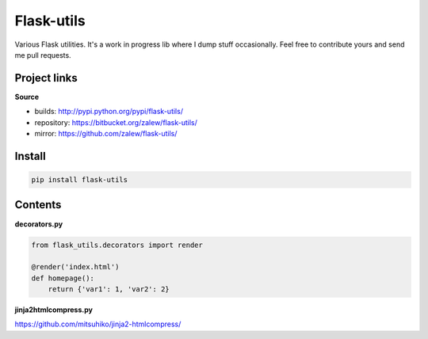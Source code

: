 Flask-utils
============

Various Flask utilities. It's a work in progress lib where I dump stuff occasionally. Feel free to contribute yours and send me pull requests.

.. image:: https://pypip.in/v/flask-utils/badge.png
    :target: https://crate.io/packages/flask-utils/
    :alt: Latest PyPI version

.. image:: https://pypip.in/d/flask-utils/badge.png
    :target: https://crate.io/packages/flask-utils/
    :alt: Number of PyPI downloads

Project links
-------------

**Source**

* builds: http://pypi.python.org/pypi/flask-utils/
* repository: https://bitbucket.org/zalew/flask-utils/
* mirror: https://github.com/zalew/flask-utils/

Install
--------

.. code-block:: shell

    pip install flask-utils

Contents
---------


**decorators.py**

.. code-block:: python

    from flask_utils.decorators import render

    @render('index.html')
    def homepage():    
        return {'var1': 1, 'var2': 2}
    
    
**jinja2htmlcompress.py**

https://github.com/mitsuhiko/jinja2-htmlcompress/
